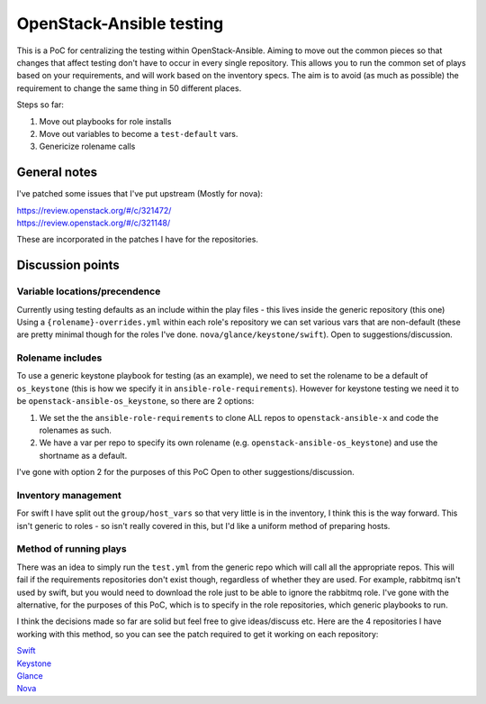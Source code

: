 OpenStack-Ansible testing
=========================

This is a PoC for centralizing the testing within OpenStack-Ansible.
Aiming to move out the common pieces so that changes that affect
testing don't have to occur in every single repository.
This allows you to run the common set of plays based on your requirements,
and will work based on the inventory specs.
The aim is to avoid (as much as possible) the requirement to change the same
thing in 50 different places.

Steps so far:

#. Move out playbooks for role installs
#. Move out variables to become a ``test-default`` vars.
#. Genericize rolename calls

General notes
~~~~~~~~~~~~~

I've patched some issues that I've put upstream (Mostly for nova):

| https://review.openstack.org/#/c/321472/
| https://review.openstack.org/#/c/321148/

These are incorporated in the patches I have for the repositories.

Discussion points
~~~~~~~~~~~~~~~~~

Variable locations/precendence
------------------------------

Currently using testing defaults as an include within the play files - this
lives inside the generic repository (this one)
Using a ``{rolename}-overrides.yml`` within each role's repository we can set
various vars that are non-default (these are pretty minimal though for the
roles I've done. ``nova/glance/keystone/swift``).
Open to suggestions/discussion.

Rolename includes
-----------------

To use a generic keystone playbook for testing (as an example), we need to set
the rolename to be a default of ``os_keystone`` (this is how we specify it
in ``ansible-role-requirements``).
However for keystone testing we need it to be ``openstack-ansible-os_keystone``,
so there are 2 options:

#. We set the the ``ansible-role-requirements`` to clone ALL repos to
   ``openstack-ansible-x`` and code the rolenames as such.

#. We have a var per repo to specify its own rolename
   (e.g. ``openstack-ansible-os_keystone``) and use the shortname as a default.

I've gone with option 2 for the purposes of this PoC
Open to other suggestions/discussion.

Inventory management
--------------------

For swift I have split out the ``group/host_vars`` so that very little is in the
inventory, I think this is the way forward.
This isn't generic to roles - so isn't really covered in this, but I'd like a uniform
method of preparing hosts.

Method of running plays
-----------------------

There was an idea to simply run the ``test.yml`` from the generic repo
which will call all the appropriate repos. This will fail if the requirements
repositories don't exist though, regardless of whether they are used.
For example, rabbitmq isn't used by swift, but you would need to download the
role just to be able to ignore the rabbitmq role.
I've gone with the alternative, for the purposes of this PoC, which is to specify
in the role repositories, which generic playbooks to run.

I think the decisions made so far are solid but feel free to give ideas/discuss etc.
Here are the 4 repositories I have working with this method, so you can see the
patch required to get it working on each repository:

| Swift_
| Keystone_
| Glance_
| Nova_

.. _Swift: http://github.com/openstack/openstack-ansible-os_swift/
.. _Keystone: http://github.com/openstack/openstack-ansible-os_keystone/
.. _Glance: http://github.com/openstack/openstack-ansible-os_glance/
.. _Nova: http://github.com/openstack/openstack-ansible-os_nova/


